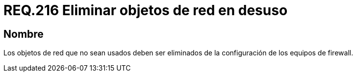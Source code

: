:slug: rules/216/
:category: rules
:description: En el presente documento se detallan los lineamientos o requerimientos de seguridad relacionados al uso eficiente de los objetos de red dentro de un firewall. Por lo tanto, aquellos elementos que no sean usados deben ser eliminados de la configuración de los equipos de firewall.
:keywords: Firewall, Seguridad, Objetos, Red, Configuración, Eliminar.
:rules: yes

= REQ.216 Eliminar objetos de red en desuso

== Nombre

Los objetos de red que no sean usados
deben ser eliminados de la configuración de los equipos de +firewall+.
